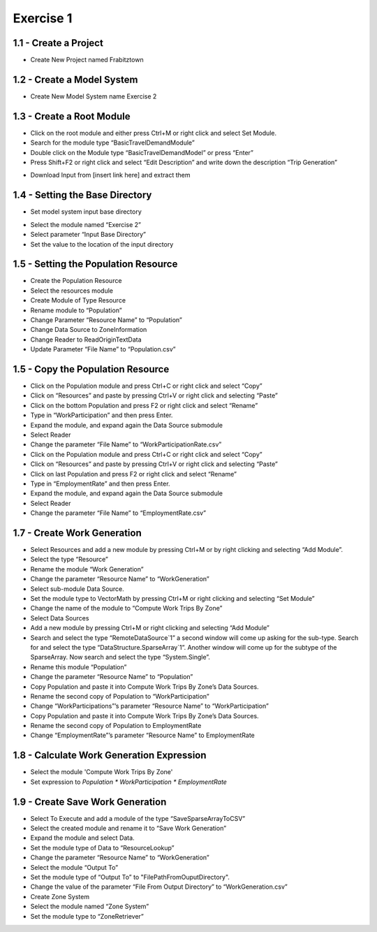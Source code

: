 
Exercise 1
=====================================================================

1.1 - Create a Project
^^^^^^^^^^^^^^^^^^^^^^^^^^^^^^^^^^
* Create New Project named Frabitztown

.. thumbnail:: images/1.png
   :align: center
   :width: 25%
   :class: tbclass
   :group: 1

.. thumbnail:: images/2.png
   :width:  25%
   :align: center
   :class: tbclass
   :group: 1

1.2 - Create a Model System
^^^^^^^^^^^^^^^^^^^^^^^^^^^^^^^^^^
* Create New Model System name Exercise 2

.. thumbnail:: images/3.png
   :width:  25%
   :align: center
   :class: tbclass
   :group: 2

.. thumbnail:: images/4.png
   :width:  25%
   :align: center
   :class: tbclass
   :group: 2

.. thumbnail:: images/5.png
   :width:  25%
   :align: center
   :class: tbclass
   :group: 2

1.3 - Create a Root Module
^^^^^^^^^^^^^^^^^^^^^^^^^^^^^^^^^^
* Click on the root module and either press Ctrl+M or right click and select Set Module.
* Search for the module type “BasicTravelDemandModule”
* Double click on the Module type “BasicTravelDemandModel” or press “Enter”
* Press Shift+F2 or right click and select “Edit Description” and write down the description “Trip Generation”

.. thumbnail:: images/6.png
   :width:  25%
   :align: center
   :class: tbclass
   :group: 3

.. thumbnail:: images/7.png
   :width:  25%
   :align: center
   :class: tbclass
   :group: 3

.. thumbnail:: images/8.png
   :width:  25%
   :align: center
   :class: tbclass
   :group: 3



•	Download Input from [insert link here] and extract them

1.4 - Setting the Base Directory
^^^^^^^^^^^^^^^^^^^^^^^^^^^^^^^^
•	Set model system input base directory
*	Select the module named “Exercise 2”
*	Select parameter “Input Base Directory”
*	Set the value to the location of the input directory

.. thumbnail:: images/9.png
   :width:  25%
   :align: center
   :class: tbclass
   :group: 4

1.5 - Setting the Population Resource
^^^^^^^^^^^^^^^^^^^^^^^^^^^^^^^^
* Create the Population Resource
* Select the resources module
* Create Module of Type Resource
* Rename module to “Population”
* Change Parameter “Resource Name” to “Population”
* Change Data Source to ZoneInformation
* Change Reader to ReadOriginTextData
* Update Parameter “File Name” to “Population.csv”

.. thumbnail:: images/10.png
   :width:  25%
   :align: center
   :class: tbclass
   :group: 5

.. thumbnail:: images/11.png
   :width:  25%
   :align: center
   :class: tbclass
   :group: 5
   
.. thumbnail:: images/12.png
   :width:  25%
   :align: center
   :class: tbclass
   :group: 5

.. thumbnail:: images/13.png
   :width:  25%
   :align: center
   :class: tbclass
   :group: 5

.. thumbnail:: images/14.png
   :width:  25%
   :align: center
   :class: tbclass
   :group: 5

.. thumbnail:: images/15.png
   :width:  25%
   :align: center
   :class: tbclass
   :group: 5

.. thumbnail:: images/16.png
   :width:  25%
   :align: center
   :class: tbclass
   :group: 5

.. thumbnail:: images/17.png
   :width:  25%
   :align: center
   :class: tbclass
   :group: 5

.. thumbnail:: images/18.png
   :width:  25%
   :align: center
   :class: tbclass
   :group: 5

1.5 - Copy the Population Resource
^^^^^^^^^^^^^^^^^^^^^^^^^^^^^^^^
* Click on the Population module and press Ctrl+C or right click and select “Copy”
* Click on “Resources” and paste by pressing Ctrl+V or right click and selecting “Paste”
* Click on the bottom Population and press F2 or right click and select “Rename”
* Type in “WorkParticipation” and then press Enter.
* Expand the module, and expand again the Data Source submodule
* Select Reader
* Change the parameter “File Name” to “WorkParticipationRate.csv”
* Click on the Population module and press Ctrl+C or right click and select “Copy”
* Click on “Resources” and paste by pressing Ctrl+V or right click and selecting “Paste”
* Click on last Population and press F2 or right click and select “Rename”
* Type in “EmploymentRate” and then press Enter.
* Expand the module, and expand again the Data Source submodule
* Select Reader
* Change the parameter “File Name” to “EmploymentRate.csv”

.. thumbnail:: images/19.png
   :width:  25%
   :align: center
   :class: tbclass
   :group: 6

.. thumbnail:: images/20.png
   :width:  25%
   :align: center
   :class: tbclass
   :group: 6


.. thumbnail:: images/21.png
   :width:  25%
   :align: center
   :class: tbclass
   :group: 6


.. thumbnail:: images/43.png
   :width:  25%
   :align: center
   :class: tbclass
   :group: 6


.. thumbnail:: images/44.png
   :width:  25%
   :align: center
   :class: tbclass
   :group: 6


.. thumbnail:: images/45.png
   :width:  25%
   :align: center
   :class: tbclass
   :group: 6

.. thumbnail:: images/46.png
   :width:  25%
   :align: center
   :class: tbclass
   :group: 6

.. thumbnail:: images/47.png
   :width:  25%
   :align: center
   :class: tbclass
   :group: 6

1.7 - Create Work Generation
^^^^^^^^^^^^^^^^^^^^^^^^^^^^^^^^
* Select Resources and add a new module by pressing Ctrl+M or by right clicking and selecting “Add Module”.
* Select the type “Resource”
* Rename the module “Work Generation”
* Change the parameter “Resource Name” to “WorkGeneration”
* Select sub-module Data Source.
* Set the module type to VectorMath by pressing Ctrl+M or right clicking and selecting “Set Module”
* Change the name of the module to “Compute Work Trips By Zone”
* Select Data Sources
* Add a new module by pressing Ctrl+M or right clicking and selecting “Add Module”
* Search and select the type “RemoteDataSource`1” a second window will come up asking for the sub-type.  Search for and select the type “DataStructure.SparseArray`1”.  Another window will come up for the subtype of the SparseArray.  Now search and select the type “System.Single”.
* Rename this module “Population”
* Change the parameter “Resource Name” to “Population”
* Copy Population and paste it into Compute Work Trips By Zone’s Data Sources.
* Rename the second copy of Population to “WorkParticipation”
* Change “WorkParticipations”’s parameter “Resource Name” to “WorkParticipation”
* Copy Population and paste it into Compute Work Trips By Zone’s Data Sources.
* Rename the second copy of Population to EmploymentRate
* Change “EmploymentRate”’s parameter “Resource Name” to EmploymentRate

.. thumbnail:: images/22.png
   :width:  25%
   :align: center
   :class: tbclass
   :group: 7

.. thumbnail:: images/23.png
   :width:  25%
   :align: center
   :class: tbclass
   :group: 7

.. thumbnail:: images/24.png
   :width:  25%
   :align: center
   :class: tbclass
   :group: 7

.. thumbnail:: images/25.png
   :width:  25%
   :align: center
   :class: tbclass
   :group: 7

.. thumbnail:: images/26.png
   :width:  25%
   :align: center
   :class: tbclass
   :group: 7

.. thumbnail:: images/27.png
   :width:  25%
   :align: center
   :class: tbclass
   :group: 7

.. thumbnail:: images/28.png
   :width:  25%
   :align: center
   :class: tbclass
   :group: 7

.. thumbnail:: images/29.png
   :width:  25%
   :align: center
   :class: tbclass
   :group: 7

.. thumbnail:: images/30.png
   :width:  25%
   :align: center
   :class: tbclass
   :group: 7

.. thumbnail:: images/31.png
   :width:  25%
   :align: center
   :class: tbclass
   :group: 7

.. thumbnail:: images/32.png
   :width:  25%
   :align: center
   :class: tbclass
   :group: 7

.. thumbnail:: images/33.png
   :width:  25%
   :align: center
   :class: tbclass
   :group: 7

.. thumbnail:: images/34.png
   :width:  25%
   :align: center
   :class: tbclass
   :group: 7

.. thumbnail:: images/35.png
   :width:  25%
   :align: center
   :class: tbclass
   :group: 7

.. thumbnail:: images/36.png
   :width:  25%
   :align: center
   :class: tbclass
   :group: 7

.. thumbnail:: images/37.png
   :width:  25%
   :align: center
   :class: tbclass
   :group: 7

.. thumbnail:: images/38.png
   :width:  25%
   :align: center
   :class: tbclass
   :group: 7

.. thumbnail:: images/39.png
   :width:  25%
   :align: center
   :class: tbclass
   :group: 7

.. thumbnail:: images/40.png
   :width:  25%
   :align: center
   :class: tbclass
   :group: 7

.. thumbnail:: images/41.png
   :width:  25%
   :align: center
   :class: tbclass
   :group: 7

.. thumbnail:: images/42.png
   :width:  25%
   :align: center
   :class: tbclass
   :group: 7

.. thumbnail:: images/49.png
   :width:  25%
   :align: center
   :class: tbclass
   :group: 7

1.8 - Calculate Work Generation Expression
^^^^^^^^^^^^^^^^^^^^^^^^^^^^^^^^^^^^^^^^^^^^^^^^^^^^^

* Select the module 'Compute Work Trips By Zone'
* Set expression to `Population * WorkParticipation * EmploymentRate`

.. thumbnail:: images/48.png
   :width:  25%
   :align: center
   :class: tbclass
   :group: 8


1.9 - Create Save Work Generation
^^^^^^^^^^^^^^^^^^^^^^^^^^^^^^^^^^^^^^^^^^^^^^^^^^^^^^^^^^^^^^^^^^^^^
* Select To Execute and add a module of the type “SaveSparseArrayToCSV”
* Select the created module and rename it to “Save Work Generation”
* Expand the module and select Data.
* Set the module type of Data to “ResourceLookup”
* Change the parameter “Resource Name” to “WorkGeneration”
* Select the module “Output To”
* Set the module type of “Output To” to "FilePathFromOuputDirectory".
* Change the value of the parameter “File From Output Directory” to “WorkGeneration.csv”
* Create Zone System
* Select the module named “Zone System”
* Set the module type to “ZoneRetriever”

.. thumbnail:: images/51.png
   :width:  25%
   :align: center
   :class: tbclass
   :group: 9

.. thumbnail:: images/52.png
   :width:  25%
   :align: center
   :class: tbclass
   :group: 9

.. thumbnail:: images/53.png
   :width:  25%
   :align: center
   :class: tbclass
   :group: 9

.. thumbnail:: images/54.png
   :width:  25%
   :align: center
   :class: tbclass
   :group: 9

.. thumbnail:: images/55.png
   :width:  25%
   :align: center
   :class: tbclass
   :group: 9

.. thumbnail:: images/56.png
   :width:  25%
   :align: center
   :class: tbclass
   :group: 9

.. thumbnail:: images/57.png
   :width:  25%
   :align: center
   :class: tbclass
   :group: 9

.. thumbnail:: images/58.png
   :width:  25%
   :align: center
   :class: tbclass
   :group: 9

.. thumbnail:: images/59.png
   :width:  25%
   :align: center
   :class: tbclass
   :group: 9

.. thumbnail:: images/60.png
   :width:  25%
   :align: center
   :class: tbclass
   :group: 9

.. thumbnail:: images/61.png
   :width:  25%
   :align: center
   :class: tbclass
   :group: 9

.. thumbnail:: images/62.png
   :width:  25%
   :align: center
   :class: tbclass
   :group: 9